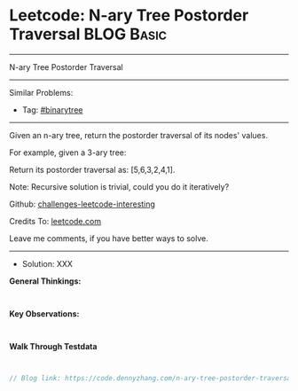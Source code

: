 * Leetcode: N-ary Tree Postorder Traversal                       :BLOG:Basic:
#+STARTUP: showeverything
#+OPTIONS: toc:nil \n:t ^:nil creator:nil d:nil
:PROPERTIES:
:type:     binarytree
:END:
---------------------------------------------------------------------
N-ary Tree Postorder Traversal
---------------------------------------------------------------------
Similar Problems:
- Tag: [[https://code.dennyzhang.com/tag/binarytree][#binarytree]]
---------------------------------------------------------------------
Given an n-ary tree, return the postorder traversal of its nodes' values.

 
For example, given a 3-ary tree:

[[image-blog:Leetcode: N-ary Tree Postorder Traversal][https://raw.githubusercontent.com/DennyZhang/challenges-leetcode-interesting/master/images/NaryTreeExample.png]]

Return its postorder traversal as: [5,6,3,2,4,1].
 
Note: Recursive solution is trivial, could you do it iteratively?

Github: [[url-external:https://github.com/DennyZhang/challenges-leetcode-interesting/tree/master/n-ary-tree-postorder-traversal][challenges-leetcode-interesting]]

Credits To: [[url-external:https://leetcode.com/problems/n-ary-tree-postorder-traversal/description/][leetcode.com]]

Leave me comments, if you have better ways to solve.
---------------------------------------------------------------------
- Solution: XXX

*General Thinkings:*
#+BEGIN_EXAMPLE

#+END_EXAMPLE

*Key Observations:*
#+BEGIN_EXAMPLE

#+END_EXAMPLE

*Walk Through Testdata*
#+BEGIN_EXAMPLE

#+END_EXAMPLE

#+BEGIN_SRC go
// Blog link: https://code.dennyzhang.com/n-ary-tree-postorder-traversal

#+END_SRC
